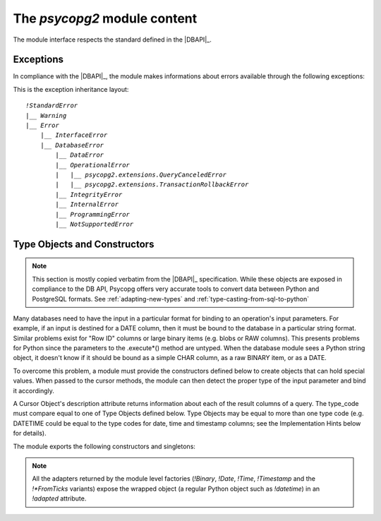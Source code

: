 The `psycopg2` module content
==================================

.. sectionauthor:: Daniele Varrazzo <daniele.varrazzo@gmail.com>

.. module:: psycopg2

The module interface respects the standard defined in the |DBAPI|_.

.. index::
    single: Connection string
    double: Connection; Parameters
    single: Username; Connection
    single: Password; Connection
    single: Host; Connection
    single: Port; Connection
    single: DSN (Database Source Name)

.. function::
    connect(dsn=None, connection_factory=None, cursor_factory=None, async=False, \*\*kwargs)

    Create a new database session and return a new `connection` object.

    The connection parameters can be specified as a `libpq connection
    string`__ using the *dsn* parameter::

        conn = psycopg2.connect("dbname=test user=postgres password=secret")

    or using a set of keyword arguments::

        conn = psycopg2.connect(dbname="test", user="postgres", password="secret")

    or using a mix of both: if the same parameter name is specified in both
    sources, the *kwargs* value will have precedence over the *dsn* value.
    Note that either the *dsn* or at least one connection-related keyword
    argument is required.

    The basic connection parameters are:

    - `!dbname` -- the database name (`!database` is a deprecated alias)
    - `!user` -- user name used to authenticate
    - `!password` -- password used to authenticate
    - `!host` -- database host address (defaults to UNIX socket if not provided)
    - `!port` -- connection port number (defaults to 5432 if not provided)

    Any other connection parameter supported by the client library/server can
    be passed either in the connection string or as a keyword. The PostgreSQL
    documentation contains the complete list of the `supported parameters`__.
    Also note that the same parameters can be passed to the client library
    using `environment variables`__.

    .. __:
    .. _connstring: https://www.postgresql.org/docs/current/static/libpq-connect.html#LIBPQ-CONNSTRING
    .. __:
    .. _connparams: https://www.postgresql.org/docs/current/static/libpq-connect.html#LIBPQ-PARAMKEYWORDS
    .. __:
    .. _connenvvars: https://www.postgresql.org/docs/current/static/libpq-envars.html

    Using the *connection_factory* parameter a different class or
    connections factory can be specified. It should be a callable object
    taking a *dsn* string argument. See :ref:`subclassing-connection` for
    details.  If a *cursor_factory* is specified, the connection's
    `~connection.cursor_factory` is set to it. If you only need customized
    cursors you can use this parameter instead of subclassing a connection.

    Using *async*\=\ `!True` an asynchronous connection will be created: see
    :ref:`async-support` to know about advantages and limitations. *async_* is
    a valid alias for the Python version where ``async`` is a keyword.

    .. versionchanged:: 2.4.3
        any keyword argument is passed to the connection. Previously only the
        basic parameters (plus `!sslmode`) were supported as keywords.

    .. versionchanged:: 2.5
        added the *cursor_factory* parameter.

    .. versionchanged:: 2.7
        both *dsn* and keyword arguments can be specified.

    .. versionchanged:: 2.7
        added *async_* alias.

    .. seealso::

        - `~psycopg2.extensions.parse_dsn`
        - libpq `connection string syntax`__
        - libpq supported `connection parameters`__
        - libpq supported `environment variables`__

        .. __: connstring_
        .. __: connparams_
        .. __: connenvvars_

    .. extension::

        The non-connection-related keyword parameters are Psycopg extensions
        to the |DBAPI|_.

.. data:: apilevel

    String constant stating the supported DB API level.  For `psycopg2` is
    ``2.0``.

.. data:: threadsafety

    Integer constant stating the level of thread safety the interface
    supports.  For `psycopg2` is ``2``, i.e. threads can share the module
    and the connection. See :ref:`thread-safety` for details.

.. data:: paramstyle

    String constant stating the type of parameter marker formatting expected
    by the interface.  For `psycopg2` is ``pyformat``.  See also
    :ref:`query-parameters`.

.. data:: __libpq_version__

   Integer constant reporting the version of the ``libpq`` library this
   ``psycopg2`` module was compiled with (in the same format of
   `~psycopg2.extensions.ConnectionInfo.server_version`).  If this value is
   greater or equal than ``90100`` then you may query the version of the
   actually loaded library using the `~psycopg2.extensions.libpq_version()`
   function.


.. index::
    single: Exceptions; DB API

.. _dbapi-exceptions:

Exceptions
----------

In compliance with the |DBAPI|_, the module makes informations about errors
available through the following exceptions:

.. exception:: Warning

    Exception raised for important warnings like data truncations while
    inserting, etc. It is a subclass of the Python `~exceptions.StandardError`.

.. exception:: Error

    Exception that is the base class of all other error exceptions. You can
    use this to catch all errors with one single `!except` statement. Warnings
    are not considered errors and thus not use this class as base. It
    is a subclass of the Python `!StandardError`.

    .. attribute:: pgerror

        String representing the error message returned by the backend,
        `!None` if not available.

    .. attribute:: pgcode

        String representing the error code returned by the backend, `!None`
        if not available.  The `~psycopg2.errorcodes` module contains
        symbolic constants representing PostgreSQL error codes.

    .. doctest::
        :options: +NORMALIZE_WHITESPACE

        >>> try:
        ...     cur.execute("SELECT * FROM barf")
        ... except psycopg2.Error as e:
        ...     pass

        >>> e.pgcode
        '42P01'
        >>> print e.pgerror
        ERROR:  relation "barf" does not exist
        LINE 1: SELECT * FROM barf
                              ^

    .. attribute:: cursor

        The cursor the exception was raised from; `None` if not applicable.

    .. attribute:: diag

        A `~psycopg2.extensions.Diagnostics` object containing further
        information about the error. ::

            >>> try:
            ...     cur.execute("SELECT * FROM barf")
            ... except psycopg2.Error, e:
            ...     pass

            >>> e.diag.severity
            'ERROR'
            >>> e.diag.message_primary
            'relation "barf" does not exist'

        .. versionadded:: 2.5

    .. extension::

        The `~Error.pgerror`, `~Error.pgcode`, `~Error.cursor`, and
        `~Error.diag` attributes are Psycopg extensions.


.. exception:: InterfaceError

    Exception raised for errors that are related to the database interface
    rather than the database itself.  It is a subclass of `Error`.

.. exception:: DatabaseError

    Exception raised for errors that are related to the database.  It is a
    subclass of `Error`.

.. exception:: DataError

    Exception raised for errors that are due to problems with the processed
    data like division by zero, numeric value out of range, etc. It is a
    subclass of `DatabaseError`.

.. exception:: OperationalError

    Exception raised for errors that are related to the database's operation
    and not necessarily under the control of the programmer, e.g. an
    unexpected disconnect occurs, the data source name is not found, a
    transaction could not be processed, a memory allocation error occurred
    during processing, etc.  It is a subclass of `DatabaseError`.

.. exception:: IntegrityError

    Exception raised when the relational integrity of the database is
    affected, e.g. a foreign key check fails.  It is a subclass of
    `DatabaseError`.

.. exception:: InternalError

    Exception raised when the database encounters an internal error, e.g. the
    cursor is not valid anymore, the transaction is out of sync, etc.  It is a
    subclass of `DatabaseError`.

.. exception:: ProgrammingError

    Exception raised for programming errors, e.g. table not found or already
    exists, syntax error in the SQL statement, wrong number of parameters
    specified, etc.  It is a subclass of `DatabaseError`.

.. exception:: NotSupportedError

    Exception raised in case a method or database API was used which is not
    supported by the database, e.g. requesting a `!rollback()` on a
    connection that does not support transaction or has transactions turned
    off.  It is a subclass of `DatabaseError`.


.. extension::

    Psycopg may raise a few other, more specialized, exceptions: currently
    `~psycopg2.extensions.QueryCanceledError` and
    `~psycopg2.extensions.TransactionRollbackError` are defined. These
    exceptions are not exposed by the main `!psycopg2` module but are
    made available by the `~psycopg2.extensions` module.  All the
    additional exceptions are subclasses of standard |DBAPI| exceptions, so
    trapping them specifically is not required.


This is the exception inheritance layout:

.. parsed-literal::

    `!StandardError`
    \|__ `Warning`
    \|__ `Error`
        \|__ `InterfaceError`
        \|__ `DatabaseError`
            \|__ `DataError`
            \|__ `OperationalError`
            \|   \|__ `psycopg2.extensions.QueryCanceledError`
            \|   \|__ `psycopg2.extensions.TransactionRollbackError`
            \|__ `IntegrityError`
            \|__ `InternalError`
            \|__ `ProgrammingError`
            \|__ `NotSupportedError`



.. _type-objects-and-constructors:

Type Objects and Constructors
-----------------------------

.. note::

    This section is mostly copied verbatim from the |DBAPI|_
    specification.  While these objects are exposed in compliance to the
    DB API, Psycopg offers very accurate tools to convert data between Python
    and PostgreSQL formats.  See :ref:`adapting-new-types` and
    :ref:`type-casting-from-sql-to-python`

Many databases need to have the input in a particular format for
binding to an operation's input parameters.  For example, if an
input is destined for a DATE column, then it must be bound to the
database in a particular string format.  Similar problems exist
for "Row ID" columns or large binary items (e.g. blobs or RAW
columns).  This presents problems for Python since the parameters
to the .execute*() method are untyped.  When the database module
sees a Python string object, it doesn't know if it should be bound
as a simple CHAR column, as a raw BINARY item, or as a DATE.

To overcome this problem, a module must provide the constructors
defined below to create objects that can hold special values.
When passed to the cursor methods, the module can then detect the
proper type of the input parameter and bind it accordingly.

A Cursor Object's description attribute returns information about
each of the result columns of a query.  The type_code must compare
equal to one of Type Objects defined below. Type Objects may be
equal to more than one type code (e.g. DATETIME could be equal to
the type codes for date, time and timestamp columns; see the
Implementation Hints below for details).

The module exports the following constructors and singletons:

.. function:: Date(year,month,day)

    This function constructs an object holding a date value.

.. function:: Time(hour,minute,second)

    This function constructs an object holding a time value.

.. function:: Timestamp(year,month,day,hour,minute,second)

    This function constructs an object holding a time stamp value.

.. function:: DateFromTicks(ticks)

    This function constructs an object holding a date value from the given
    ticks value (number of seconds since the epoch; see the documentation of
    the standard Python time module for details).

.. function:: TimeFromTicks(ticks)

    This function constructs an object holding a time value from the given
    ticks value (number of seconds since the epoch; see the documentation of
    the standard Python time module for details).

.. function:: TimestampFromTicks(ticks)

    This function constructs an object holding a time stamp value from the
    given ticks value (number of seconds since the epoch; see the
    documentation of the standard Python time module for details).

.. function:: Binary(string)

    This function constructs an object capable of holding a binary (long)
    string value.

.. note::

    All the adapters returned by the module level factories (`!Binary`,
    `!Date`, `!Time`, `!Timestamp` and the `!*FromTicks` variants) expose the
    wrapped object (a regular Python object such as `!datetime`) in an
    `!adapted` attribute.

.. data:: STRING

    This type object is used to describe columns in a database that are
    string-based (e.g. CHAR).

.. data:: BINARY

    This type object is used to describe (long) binary columns in a database
    (e.g. LONG, RAW, BLOBs).

.. data:: NUMBER

    This type object is used to describe numeric columns in a database.

.. data:: DATETIME

    This type object is used to describe date/time columns in a database.

.. data:: ROWID

    This type object is used to describe the "Row ID" column in a database.


.. testcode::
    :hide:

    conn.rollback()
